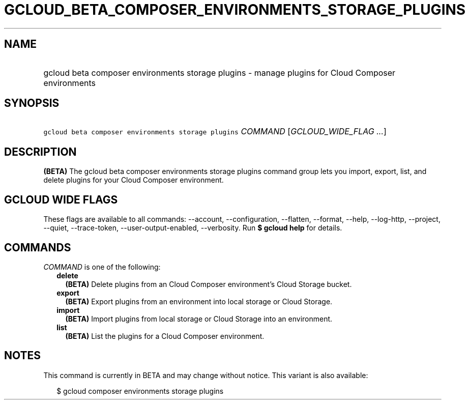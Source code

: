 
.TH "GCLOUD_BETA_COMPOSER_ENVIRONMENTS_STORAGE_PLUGINS" 1



.SH "NAME"
.HP
gcloud beta composer environments storage plugins \- manage plugins for Cloud Composer environments



.SH "SYNOPSIS"
.HP
\f5gcloud beta composer environments storage plugins\fR \fICOMMAND\fR [\fIGCLOUD_WIDE_FLAG\ ...\fR]



.SH "DESCRIPTION"

\fB(BETA)\fR The gcloud beta composer environments storage plugins command group
lets you import, export, list, and delete plugins for your Cloud Composer
environment.



.SH "GCLOUD WIDE FLAGS"

These flags are available to all commands: \-\-account, \-\-configuration,
\-\-flatten, \-\-format, \-\-help, \-\-log\-http, \-\-project, \-\-quiet,
\-\-trace\-token, \-\-user\-output\-enabled, \-\-verbosity. Run \fB$ gcloud
help\fR for details.



.SH "COMMANDS"

\f5\fICOMMAND\fR\fR is one of the following:

.RS 2m
.TP 2m
\fBdelete\fR
\fB(BETA)\fR Delete plugins from an Cloud Composer environment's Cloud Storage
bucket.

.TP 2m
\fBexport\fR
\fB(BETA)\fR Export plugins from an environment into local storage or Cloud
Storage.

.TP 2m
\fBimport\fR
\fB(BETA)\fR Import plugins from local storage or Cloud Storage into an
environment.

.TP 2m
\fBlist\fR
\fB(BETA)\fR List the plugins for a Cloud Composer environment.


.RE
.sp

.SH "NOTES"

This command is currently in BETA and may change without notice. This variant is
also available:

.RS 2m
$ gcloud composer environments storage plugins
.RE

